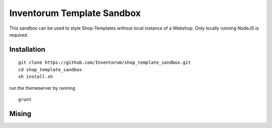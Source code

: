 .. vim: set filetype=rst :

===============
Inventorum Template Sandbox
===============
This sandbox can be used to style Shop-Templates without local instance of a Webshop. Only locally running NodeJS is required.

Installation
=============
::

    git clone https://github.com/Inventorum/shop_template_sandbox.git
    cd shop_template_sandbox
    sh install.sh

run the themeserver by running
::

    grunt

Mising
=============

	
	
